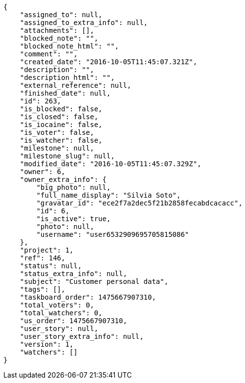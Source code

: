 [source,json]
----
{
    "assigned_to": null,
    "assigned_to_extra_info": null,
    "attachments": [],
    "blocked_note": "",
    "blocked_note_html": "",
    "comment": "",
    "created_date": "2016-10-05T11:45:07.321Z",
    "description": "",
    "description_html": "",
    "external_reference": null,
    "finished_date": null,
    "id": 263,
    "is_blocked": false,
    "is_closed": false,
    "is_iocaine": false,
    "is_voter": false,
    "is_watcher": false,
    "milestone": null,
    "milestone_slug": null,
    "modified_date": "2016-10-05T11:45:07.329Z",
    "owner": 6,
    "owner_extra_info": {
        "big_photo": null,
        "full_name_display": "Silvia Soto",
        "gravatar_id": "ece2f7a2dec5f21b2858fecabdcacacc",
        "id": 6,
        "is_active": true,
        "photo": null,
        "username": "user6532909695705815086"
    },
    "project": 1,
    "ref": 146,
    "status": null,
    "status_extra_info": null,
    "subject": "Customer personal data",
    "tags": [],
    "taskboard_order": 1475667907310,
    "total_voters": 0,
    "total_watchers": 0,
    "us_order": 1475667907310,
    "user_story": null,
    "user_story_extra_info": null,
    "version": 1,
    "watchers": []
}
----
